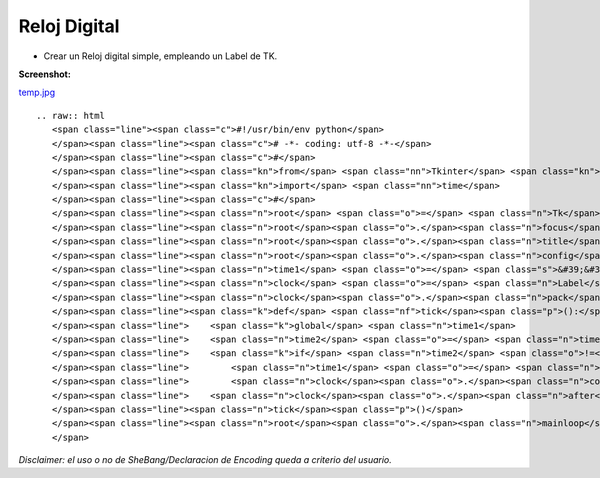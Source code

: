 
Reloj Digital
=============

* Crear un Reloj digital simple, empleando un Label de TK.

**Screenshot:**

`temp.jpg </wiki/RelojDigital/attachment/122/temp.jpg>`_

::

   .. raw:: html
      <span class="line"><span class="c">#!/usr/bin/env python</span>
      </span><span class="line"><span class="c"># -*- coding: utf-8 -*-</span>
      </span><span class="line"><span class="c">#</span>
      </span><span class="line"><span class="kn">from</span> <span class="nn">Tkinter</span> <span class="kn">import</span> <span class="o">*</span>
      </span><span class="line"><span class="kn">import</span> <span class="nn">time</span>
      </span><span class="line"><span class="c">#</span>
      </span><span class="line"><span class="n">root</span> <span class="o">=</span> <span class="n">Tk</span><span class="p">()</span>
      </span><span class="line"><span class="n">root</span><span class="o">.</span><span class="n">focus</span><span class="p">()</span>
      </span><span class="line"><span class="n">root</span><span class="o">.</span><span class="n">title</span><span class="p">(</span><span class="s">&quot;ǝɯıʇ uoɥʇʎd&quot;</span><span class="p">)</span>
      </span><span class="line"><span class="n">root</span><span class="o">.</span><span class="n">config</span><span class="p">(</span><span class="n">cursor</span><span class="o">=</span><span class="s">&#39;watch&#39;</span><span class="p">)</span>
      </span><span class="line"><span class="n">time1</span> <span class="o">=</span> <span class="s">&#39;&#39;</span>
      </span><span class="line"><span class="n">clock</span> <span class="o">=</span> <span class="n">Label</span><span class="p">(</span><span class="n">root</span><span class="p">,</span> <span class="n">font</span><span class="o">=</span><span class="p">(</span><span class="s">&#39;ubuntu&#39;</span><span class="p">,</span> <span class="mi">30</span><span class="p">,</span> <span class="s">&#39;bold&#39;</span><span class="p">),</span> <span class="n">bg</span><span class="o">=</span><span class="s">&#39;#3C3B37&#39;</span><span class="p">,</span> <span class="n">fg</span><span class="o">=</span><span class="s">&#39;white&#39;</span><span class="p">,</span> <span class="n">bd</span><span class="o">=</span><span class="mi">0</span><span class="p">)</span>
      </span><span class="line"><span class="n">clock</span><span class="o">.</span><span class="n">pack</span><span class="p">(</span><span class="n">fill</span><span class="o">=</span><span class="n">BOTH</span><span class="p">,</span> <span class="n">expand</span><span class="o">=</span><span class="mi">1</span><span class="p">)</span>
      </span><span class="line"><span class="k">def</span> <span class="nf">tick</span><span class="p">():</span>
      </span><span class="line">    <span class="k">global</span> <span class="n">time1</span>
      </span><span class="line">    <span class="n">time2</span> <span class="o">=</span> <span class="n">time</span><span class="o">.</span><span class="n">strftime</span><span class="p">(</span><span class="s">&#39;%H:%M:%S&#39;</span><span class="p">)</span>
      </span><span class="line">    <span class="k">if</span> <span class="n">time2</span> <span class="o">!=</span> <span class="n">time1</span><span class="p">:</span>
      </span><span class="line">        <span class="n">time1</span> <span class="o">=</span> <span class="n">time2</span>
      </span><span class="line">        <span class="n">clock</span><span class="o">.</span><span class="n">config</span><span class="p">(</span><span class="n">text</span><span class="o">=</span><span class="n">time2</span><span class="p">)</span>
      </span><span class="line">    <span class="n">clock</span><span class="o">.</span><span class="n">after</span><span class="p">(</span><span class="mi">200</span><span class="p">,</span> <span class="n">tick</span><span class="p">)</span>
      </span><span class="line"><span class="n">tick</span><span class="p">()</span>
      </span><span class="line"><span class="n">root</span><span class="o">.</span><span class="n">mainloop</span><span class="p">()</span>
      </span>

*Disclaimer: el uso o no de SheBang/Declaracion de Encoding queda a criterio del usuario.*

